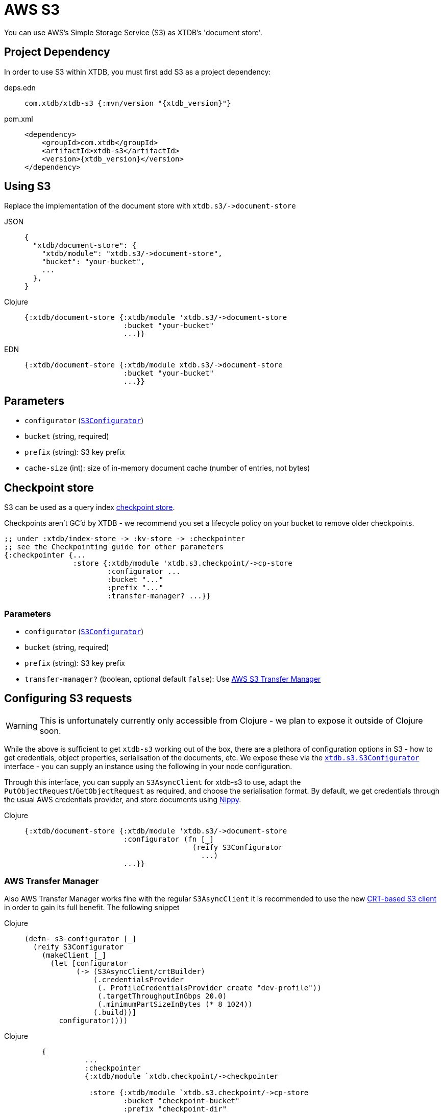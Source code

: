 = AWS S3
:page-aliases: reference::s3.adoc

You can use AWS's Simple Storage Service (S3) as XTDB's 'document store'.

== Project Dependency

In order to use S3 within XTDB, you must first add S3 as a project dependency:

[tabs]
====
deps.edn::
+
[source,clojure, subs=attributes+]
----
com.xtdb/xtdb-s3 {:mvn/version "{xtdb_version}"}
----

pom.xml::
+
[source,xml, subs=attributes+]
----
<dependency>
    <groupId>com.xtdb</groupId>
    <artifactId>xtdb-s3</artifactId>
    <version>{xtdb_version}</version>
</dependency>
----
====

== Using S3

Replace the implementation of the document store with `+xtdb.s3/->document-store+`

[tabs]
====
JSON::
+
[source,json]
----
{
  "xtdb/document-store": {
    "xtdb/module": "xtdb.s3/->document-store",
    "bucket": "your-bucket",
    ...
  },
}
----

Clojure::
+
[source,clojure]
----
{:xtdb/document-store {:xtdb/module 'xtdb.s3/->document-store
                       :bucket "your-bucket"
                       ...}}
----

EDN::
+
[source,clojure]
----
{:xtdb/document-store {:xtdb/module xtdb.s3/->document-store
                       :bucket "your-bucket"
                       ...}}
----
====

== Parameters

* `configurator` (xref:#configurator[`S3Configurator`])
* `bucket` (string, required)
* `prefix` (string): S3 key prefix
* `cache-size` (int): size of in-memory document cache (number of entries, not bytes)

[#checkpoint-store]
== Checkpoint store

S3 can be used as a query index xref:administration::checkpointing.adoc[checkpoint store].

Checkpoints aren't GC'd by XTDB - we recommend you set a lifecycle policy on your bucket to remove older checkpoints.

[source,clojure]
----
;; under :xtdb/index-store -> :kv-store -> :checkpointer
;; see the Checkpointing guide for other parameters
{:checkpointer {...
                :store {:xtdb/module 'xtdb.s3.checkpoint/->cp-store
                        :configurator ...
                        :bucket "..."
                        :prefix "..."
                        :transfer-manager? ...}}
----

=== Parameters

* `configurator` (xref:#configurator[`S3Configurator`])
* `bucket` (string, required)
* `prefix` (string): S3 key prefix
* `transfer-manager?` (boolean, optional default `false`): Use link:https://docs.aws.amazon.com/sdk-for-java/latest/developer-guide/transfer-manager.html[AWS S3 Transfer Manager]

[#configurator]
== Configuring S3 requests

WARNING: This is unfortunately currently only accessible from Clojure - we plan to expose it outside of Clojure soon.

While the above is sufficient to get `xtdb-s3` working out of the box, there are a plethora of configuration options in S3 - how to get credentials, object properties, serialisation of the documents, etc.
We expose these via the https://github.com/xtdb/xtdb/blob/main/modules/s3/src/xtdb/s3/S3Configurator.java[`xtdb.s3.S3Configurator`] interface - you can supply an instance using the following in your node configuration.

Through this interface, you can supply an `S3AsyncClient` for xtdb-s3 to use, adapt the `PutObjectRequest`/`GetObjectRequest` as required, and choose the serialisation format.
By default, we get credentials through the usual AWS credentials provider, and store documents using https://github.com/ptaoussanis/nippy[Nippy].


[tabs]
====
Clojure::
+
[source,clojure]
----
{:xtdb/document-store {:xtdb/module 'xtdb.s3/->document-store
                       :configurator (fn [_]
                                       (reify S3Configurator
                                         ...)
                       ...}}
----
====


=== AWS Transfer Manager
Also AWS Transfer Manager works fine with the regular `S3AsyncClient` it is recommended to use the new
link:https://aws.amazon.com/blogs/developer/introducing-crt-based-s3-client-and-the-s3-transfer-manager-in-the-aws-sdk-for-java-2-x/[CRT-based S3 client] in order to gain its full benefit.
The following snippet

[tabs]
====
Clojure::
+
[source,clojure]
----
(defn- s3-configurator [_]
  (reify S3Configurator
    (makeClient [_]
      (let [configurator
            (-> (S3AsyncClient/crtBuilder)
                (.credentialsProvider
                 (. ProfileCredentialsProvider create "dev-profile"))
                 (.targetThroughputInGbps 20.0)
                 (.minimumPartSizeInBytes (* 8 1024))
                (.build))]
        configurator))))
----

[tabs]
====
Clojure::
+
[source,clojure]
----
    {
              ...
              :checkpointer
              {:xtdb/module `xtdb.checkpoint/->checkpointer

               :store {:xtdb/module `xtdb.s3.checkpoint/->cp-store
                       :bucket "checkpoint-bucket"
                       :prefix "checkpoint-dir"
                       :transfer-manager? true
                       :configurator `s3-configurator}

               :approx-frequency (java.time.Duration/ofSeconds 30)}}}
               ...
    }
----
====
